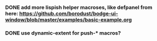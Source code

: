*** DONE add more lispish helper macroses, like defpanel from here: https://github.com/borodust/bodge-ui-window/blob/master/examples/basic-example.org
*** DONE use dynamic-extent for push-* macros?
